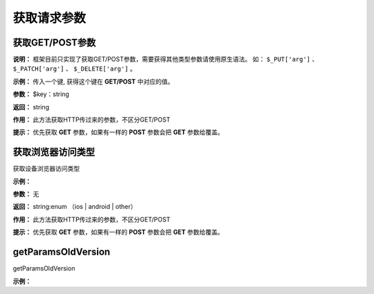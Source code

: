 ####################################################################################################
**获取请求参数**
####################################################################################################

******************************************************************************************
获取GET/POST参数
******************************************************************************************

**说明：** 框架目前只实现了获取GET/POST参数，需要获得其他类型参数请使用原生语法。
如： ``$_PUT['arg']`` 、 ``$_PATCH['arg']`` 、 ``$_DELETE['arg']`` 。

**示例：** 传入一个键, 获得这个键在 **GET/POST** 中对应的值。

.. code-block:: php
    :linenos:

    <?php
        $value = $this->request->getParams($key);
    ?>

**参数：** $key：string

**返回：** string

**作用：** 此方法获取HTTP传过来的参数，不区分GET/POST

**提示：** 优先获取 **GET** 参数，如果有一样的 **POST** 参数会把 **GET** 参数给覆盖。


******************************************************************************************
获取浏览器访问类型
******************************************************************************************

获取设备浏览器访问类型

**示例：**

.. code-block:: php
    :linenos:
    
    <?php
        $content = $this->request->getBrowser();
    ?>

**参数：**  无

**返回：** string:enum （ios | android | other）

**作用：** 此方法获取HTTP传过来的参数，不区分GET/POST

**提示：** 优先获取 **GET** 参数，如果有一样的 **POST** 参数会把 **GET** 参数给覆盖。

******************************************************************************************
getParamsOldVersion
******************************************************************************************

getParamsOldVersion

**示例：**

.. code-block:: php
    :linenos:
    
    <?php
        $content = $this->request->getParamsOldVersion($key, $isneed = true,$default = null);
    ?>
